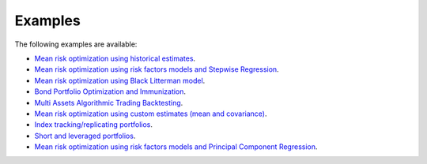 ########
Examples
########

The following examples are available:

* `Mean risk optimization using historical estimates <https://nbviewer.jupyter.org/github/dcajasn/Riskfolio-Lib/blob/master/examples/Tutorial%201.ipynb>`_.
* `Mean risk optimization using risk factors models and Stepwise Regression <https://nbviewer.jupyter.org/github/dcajasn/Riskfolio-Lib/blob/master/examples/Tutorial%202.ipynb>`_.
* `Mean risk optimization using Black Litterman model <https://nbviewer.jupyter.org/github/dcajasn/Riskfolio-Lib/blob/master/examples/Tutorial%203.ipynb>`_.
* `Bond Portfolio Optimization and Immunization <https://nbviewer.jupyter.org/github/dcajasn/Riskfolio-Lib/blob/master/examples/Tutorial%204.ipynb>`_.
* `Multi Assets Algorithmic Trading Backtesting <https://nbviewer.jupyter.org/github/dcajasn/Riskfolio-Lib/blob/master/examples/Tutorial%205.ipynb>`_.
* `Mean risk optimization using custom estimates (mean and covariance) <https://nbviewer.jupyter.org/github/dcajasn/Riskfolio-Lib/blob/master/examples/Tutorial%206.ipynb>`_.
* `Index tracking/replicating portfolios <https://nbviewer.jupyter.org/github/dcajasn/Riskfolio-Lib/blob/master/examples/Tutorial%207.ipynb>`_.
* `Short and leveraged portfolios <https://nbviewer.jupyter.org/github/dcajasn/Riskfolio-Lib/blob/master/examples/Tutorial%208.ipynb>`_.
* `Mean risk optimization using risk factors models and Principal Component Regression <https://nbviewer.jupyter.org/github/dcajasn/Riskfolio-Lib/blob/master/examples/Tutorial%209.ipynb>`_.
